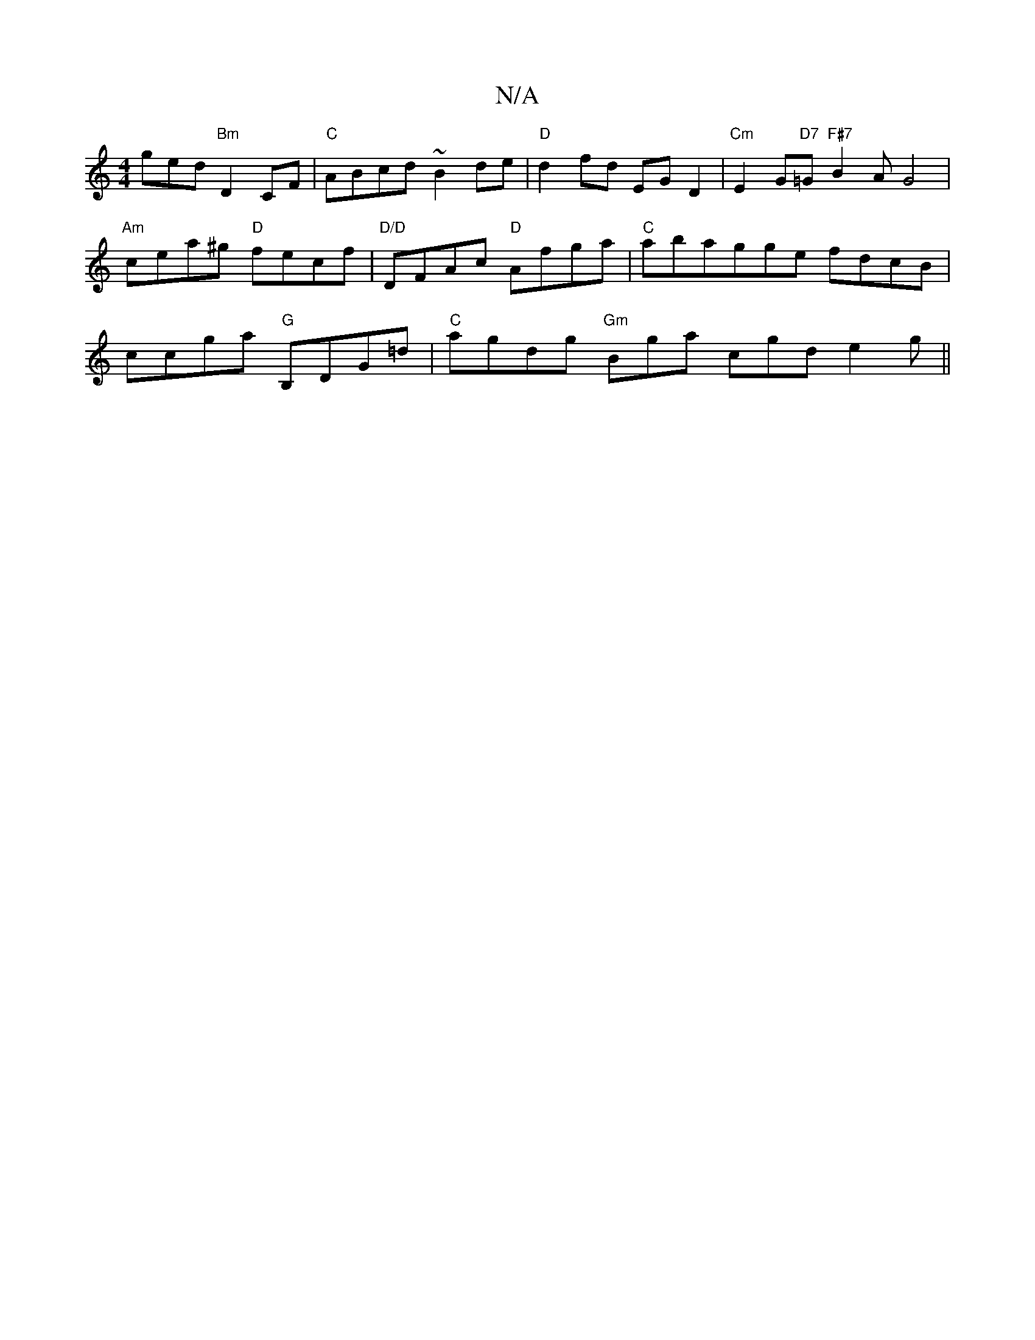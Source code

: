X:1
T:N/A
M:4/4
R:N/A
K:Cmajor
ged "Bm"D2 CF |"C"ABcd ~B2 de |"D"d2fd EG D2 | "Cm"E2 G"D7"=G"F#7"B2 A G4 |"Am"cea^g "D"fecf |"D/D"DFAc "D"Afga |"C"abagge fdcB|ccga "G"B,DG=d|"C"agdg "Gm"Bga cgd e2 g ||

Gefg dBBg|gfgb edcB|ABdf ed 
